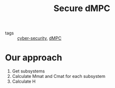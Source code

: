 :PROPERTIES:
:ID:       4cabbb59-a17c-4583-9826-6e6eb436488e
:ROAM_ALIASES: "Secure dMPC"
:END:
#+TITLE: Secure dMPC
- tags :: [[id:f749a890-bca4-4e79-87d2-5ac6efc17070][cyber-security]], [[id:92ed23b5-1480-4241-b074-a5b4a1d42069][dMPC]]

* Our approach
1. Get subsystems
2. Calculate Mmat and Cmat for each subsystem
3. Calculate H
